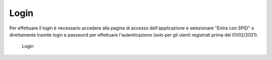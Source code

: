 Login
=====

Per effettuare il login è necessario accedere alla pagina di accesso dell'applicazione e selezionare "Entra con SPID" o direttamente tramite login e password per effettuare l'autenticazione (solo per gli utenti registrati prima del 01/02/2021).

.. figure:: /media/login.png
   :name: login
   :alt: Login

   Login